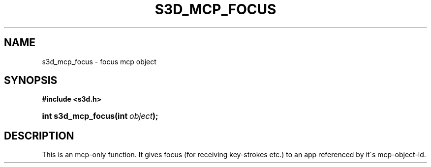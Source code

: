 .\"     Title: s3d_mcp_focus
.\"    Author:
.\" Generator: DocBook XSL Stylesheets
.\"
.\"    Manual:
.\"    Source:
.\"
.TH "S3D_MCP_FOCUS" "3" "" "" ""
.\" disable hyphenation
.nh
.\" disable justification (adjust text to left margin only)
.ad l
.SH "NAME"
s3d_mcp_focus \- focus mcp object
.SH "SYNOPSIS"
.sp
.ft B
.nf
#include <s3d\&.h>
.fi
.ft
.HP 18
.BI "int s3d_mcp_focus(int\ " "object" ");"
.SH "DESCRIPTION"
.PP
This is an mcp\-only function\&. It gives focus (for receiving key\-strokes etc\&.) to an app referenced by it\'s mcp\-object\-id\&.
